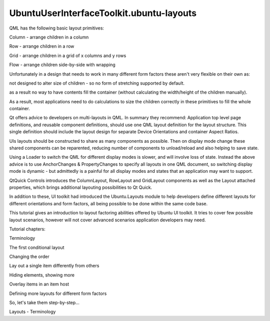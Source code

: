 UbuntuUserInterfaceToolkit.ubuntu-layouts
=========================================

.. raw:: html

   <p>

QML has the following basic layout primitives:

.. raw:: html

   </p>

.. raw:: html

   <ul>

.. raw:: html

   <li>

Column - arrange children in a column

.. raw:: html

   </li>

.. raw:: html

   <li>

Row - arrange children in a row

.. raw:: html

   </li>

.. raw:: html

   <li>

Grid - arrange children in a grid of x columns and y rows

.. raw:: html

   </li>

.. raw:: html

   <li>

Flow - arrange children side-by-side with wrapping

.. raw:: html

   </li>

.. raw:: html

   </ul>

.. raw:: html

   <p>

Unfortunately in a design that needs to work in many different form
factors these aren't very flexible on their own as:

.. raw:: html

   </p>

.. raw:: html

   <ol class="1">

.. raw:: html

   <li>

not designed to alter size of children - so no form of stretching
supported by default.

.. raw:: html

   </li>

.. raw:: html

   <li>

as a result no way to have contents fill the container (without
calculating the width/height of the children manually).

.. raw:: html

   </li>

.. raw:: html

   </ol>

.. raw:: html

   <p>

As a result, most applications need to do calculations to size the
children correctly in these primitives to fill the whole container.

.. raw:: html

   </p>

.. raw:: html

   <p>

Qt offers advice to developers on multi-layouts in QML. In summary they
recommend: Application top level page definitions, and reusable
component definitions, should use one QML layout definition for the
layout structure. This single definition should include the layout
design for separate Device Orientations and container Aspect Ratios.

.. raw:: html

   </p>

.. raw:: html

   <p>

UIs layouts should be constructed to share as many components as
possible. Then on display mode change these shared components can be
reparented, reducing number of components to unload/reload and also
helping to save state.

.. raw:: html

   </p>

.. raw:: html

   <p>

Using a Loader to switch the QML for different display modes is slower,
and will involve loss of state. Instead the above advice is to use
AnchorChanges & PropertyChanges to specify all layouts in one QML
document, so switching display mode is dynamic - but admittedly is a
painful for all display modes and states that an application may want to
support.

.. raw:: html

   </p>

.. raw:: html

   <p>

QtQuick Controls introduces the ColumnLayout, RowLayout and GridLayout
components as well as the Layout attached properties, which brings
additional layouting possibilities to Qt Quick.

.. raw:: html

   </p>

.. raw:: html

   <p>

In addition to these, UI toolkit had introduced the Ubuntu.Layouts
module to help developers define different layouts for different
orientations and form factors, all being possible to be done within the
same code base.

.. raw:: html

   </p>

.. raw:: html

   <p>

This tutorial gives an introduction to layout factoring abilities
offered by Ubuntu UI toolkit. It tries to cover few possible layout
scenarios, however will not cover advanced scenarios application
developers may need.

.. raw:: html

   </p>

.. raw:: html

   <p>

Tutorial chapters:

.. raw:: html

   </p>

.. raw:: html

   <ol class="1">

.. raw:: html

   <li>

Terminology

.. raw:: html

   </li>

.. raw:: html

   <li>

The first conditional layout

.. raw:: html

   </li>

.. raw:: html

   <li>

Changing the order

.. raw:: html

   </li>

.. raw:: html

   <li>

Lay out a single item differently from others

.. raw:: html

   </li>

.. raw:: html

   <li>

Hiding elements, showing more

.. raw:: html

   </li>

.. raw:: html

   <li>

Overlay items in an item host

.. raw:: html

   </li>

.. raw:: html

   <li>

Defining more layouts for different form factors

.. raw:: html

   </li>

.. raw:: html

   </ol>

.. raw:: html

   <p>

So, let's take them step-by-step...

.. raw:: html

   </p>

.. raw:: html

   <!-- @@@ubuntu-layouts.html -->

.. raw:: html

   <p class="naviNextPrevious footerNavi">

.. raw:: html

   <li>

Layouts - Terminology

.. raw:: html

   </li>

.. raw:: html

   </p>

